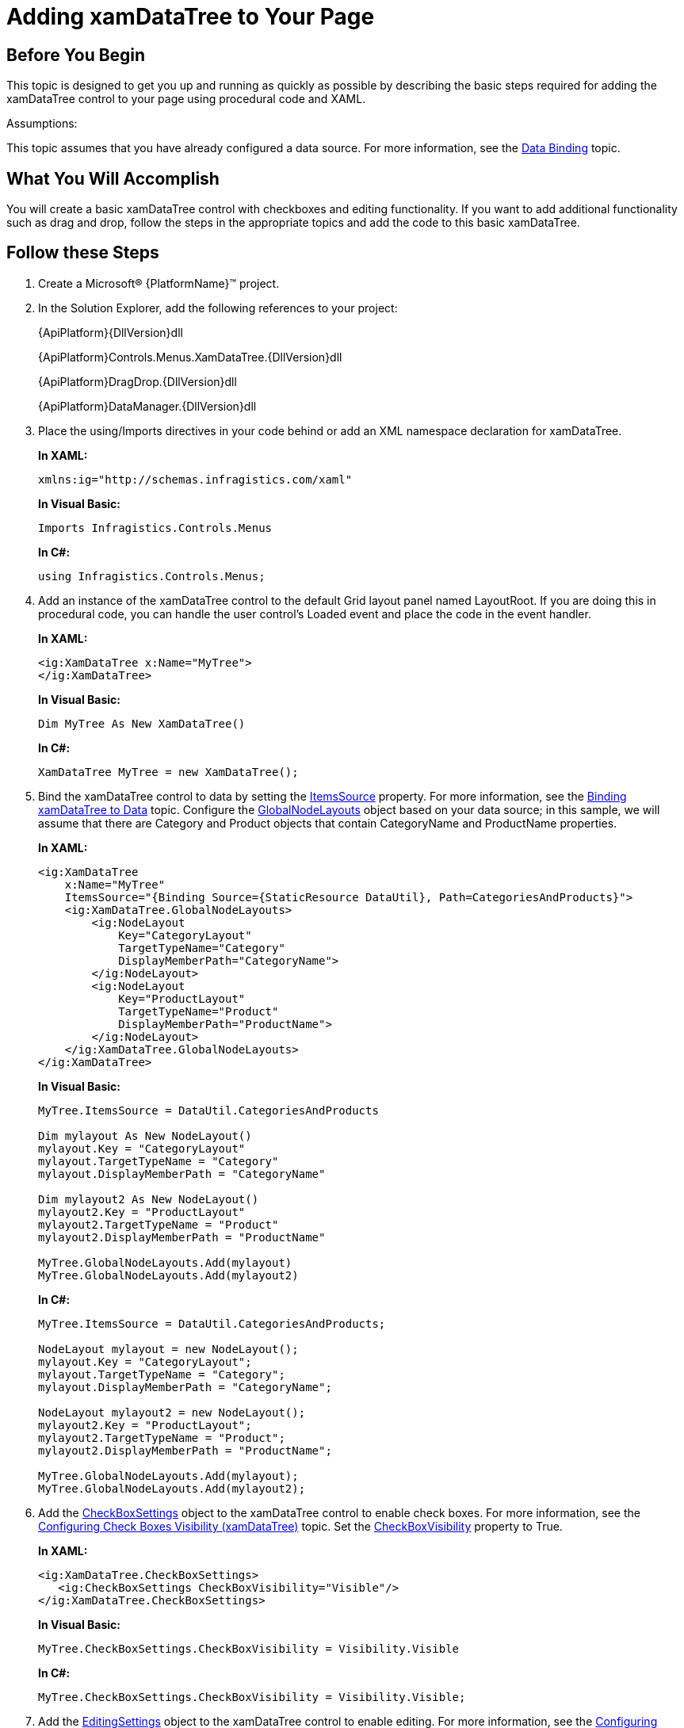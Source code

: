 ﻿////
|metadata|
{
    "name": "xamdatatree-adding-xamdatatree-to-your-page",
    "controlName": ["xamDataTree"],
    "tags": ["Getting Started"],
    "guid": "8f46afad-1398-419b-9948-95ff114d52c8",
    "buildFlags": [],
    "createdOn": "2016-05-25T18:21:54.8431082Z"
}
|metadata|
////

= Adding xamDataTree to Your Page

== Before You Begin

This topic is designed to get you up and running as quickly as possible by describing the basic steps required for adding the xamDataTree control to your page using procedural code and XAML.

Assumptions:

This topic assumes that you have already configured a data source. For more information, see the link:xamdatatree-xamdatatree-data-binding.html[Data Binding] topic.

== What You Will Accomplish

You will create a basic xamDataTree control with checkboxes and editing functionality. If you want to add additional functionality such as drag and drop, follow the steps in the appropriate topics and add the code to this basic xamDataTree.

== Follow these Steps

[start=1]
. Create a Microsoft® {PlatformName}™ project.
[start=2]
. In the Solution Explorer, add the following references to your project:
+
{ApiPlatform}{DllVersion}dll
+
{ApiPlatform}Controls.Menus.XamDataTree.{DllVersion}dll
+
{ApiPlatform}DragDrop.{DllVersion}dll
+
{ApiPlatform}DataManager.{DllVersion}dll

[start=3]
. Place the using/Imports directives in your code behind or add an XML namespace declaration for xamDataTree.
+
*In XAML:*
+
[source, xaml]
----
xmlns:ig="http://schemas.infragistics.com/xaml"
----
+
*In Visual Basic:*
+
[source, vb]
----
Imports Infragistics.Controls.Menus
----
+
*In C#:*
+
[source, csharp]
----
using Infragistics.Controls.Menus;
----

[start=4]
. Add an instance of the xamDataTree control to the default Grid layout panel named LayoutRoot. If you are doing this in procedural code, you can handle the user control’s Loaded event and place the code in the event handler.
+
*In XAML:*
+
[source, xaml]
----
<ig:XamDataTree x:Name="MyTree">
</ig:XamDataTree>
----
+
*In Visual Basic:*
+
[source, vb]
----
Dim MyTree As New XamDataTree()
----
+
*In C#:*
+
[source, csharp]
----
XamDataTree MyTree = new XamDataTree();
----

[start=5]
. Bind the xamDataTree control to data by setting the link:{ApiPlatform}controls.menus.xamdatatree{ApiVersion}~infragistics.controls.menus.xamdatatree~itemssource.html[ItemsSource] property. For more information, see the link:xamdatatree-xamdatatree-data-binding.html[Binding xamDataTree to Data] topic. Configure the link:{ApiPlatform}controls.menus.xamdatatree{ApiVersion}~infragistics.controls.menus.xamdatatree~globalnodelayouts.html[GlobalNodeLayouts] object based on your data source; in this sample, we will assume that there are Category and Product objects that contain CategoryName and ProductName properties.
+
*In XAML:*
+
[source, xaml]
----
<ig:XamDataTree
    x:Name="MyTree" 
    ItemsSource="{Binding Source={StaticResource DataUtil}, Path=CategoriesAndProducts}">
    <ig:XamDataTree.GlobalNodeLayouts>
        <ig:NodeLayout
            Key="CategoryLayout"                             
            TargetTypeName="Category"  
            DisplayMemberPath="CategoryName">
        </ig:NodeLayout>
        <ig:NodeLayout
            Key="ProductLayout" 
            TargetTypeName="Product" 
            DisplayMemberPath="ProductName">
        </ig:NodeLayout>
    </ig:XamDataTree.GlobalNodeLayouts>
</ig:XamDataTree>
----
+
*In Visual Basic:*
+
[source, vb]
----
MyTree.ItemsSource = DataUtil.CategoriesAndProducts

Dim mylayout As New NodeLayout()
mylayout.Key = "CategoryLayout"
mylayout.TargetTypeName = "Category"
mylayout.DisplayMemberPath = "CategoryName"

Dim mylayout2 As New NodeLayout()
mylayout2.Key = "ProductLayout"
mylayout2.TargetTypeName = "Product"
mylayout2.DisplayMemberPath = "ProductName"

MyTree.GlobalNodeLayouts.Add(mylayout)
MyTree.GlobalNodeLayouts.Add(mylayout2)
----
+
*In C#:*
+
[source, csharp]
----
MyTree.ItemsSource = DataUtil.CategoriesAndProducts;

NodeLayout mylayout = new NodeLayout();
mylayout.Key = "CategoryLayout";
mylayout.TargetTypeName = "Category";
mylayout.DisplayMemberPath = "CategoryName";

NodeLayout mylayout2 = new NodeLayout();
mylayout2.Key = "ProductLayout";
mylayout2.TargetTypeName = "Product";
mylayout2.DisplayMemberPath = "ProductName";

MyTree.GlobalNodeLayouts.Add(mylayout);
MyTree.GlobalNodeLayouts.Add(mylayout2);
----

[start=6]
. Add the link:{ApiPlatform}controls.menus.xamdatatree{ApiVersion}~infragistics.controls.menus.checkboxsettings.html[CheckBoxSettings] object to the xamDataTree control to enable check boxes. For more information, see the link:xamdatatree-xamdatatree-check-boxes.html[Configuring Check Boxes Visibility (xamDataTree)] topic. Set the link:{ApiPlatform}controls.menus.xamdatatree{ApiVersion}~infragistics.controls.menus.checkboxsettings~checkboxvisibility.html[CheckBoxVisibility] property to True.
+
*In XAML:*
+
[source, xaml]
----
<ig:XamDataTree.CheckBoxSettings>
   <ig:CheckBoxSettings CheckBoxVisibility="Visible"/>
</ig:XamDataTree.CheckBoxSettings>
----
+
*In Visual Basic:*
+
[source, vb]
----
MyTree.CheckBoxSettings.CheckBoxVisibility = Visibility.Visible
----
+
*In C#:*
+
[source, csharp]
----
MyTree.CheckBoxSettings.CheckBoxVisibility = Visibility.Visible;
----

[start=7]
. Add the link:{ApiPlatform}controls.menus.xamdatatree{ApiVersion}~infragistics.controls.menus.xamdatatree~editingsettings.html[EditingSettings] object to the xamDataTree control to enable editing. For more information, see the link:xamdatatree-xamdatatree-editing.html[Configuring Editing (xamDataTree)] topic. Set the link:{ApiPlatform}controls.menus.xamdatatree{ApiVersion}~infragistics.controls.menus.treeeditingsettings~allowediting.html[AllowEditing] property to True.
+
.Note:
[NOTE]
====
When enabling editing, ensure that the property is getable/setable.
====
+
*In XAML:*
+
[source, xaml]
----
<ig:XamDataTree.EditingSettings>
   <ig:TreeEditingSettings AllowEditing="True"/> 
</ig:XamDataTree.EditingSettings>
----
+
*In Visual Basic:*
+
[source, vb]
----
MyTree.EditingSettings.AllowEditing = True
----
+
*In C#:*
+
[source, csharp]
----
MyTree.EditingSettings.AllowEditing = true;
----

[start=8]
. If you are creating the xamDataTree control using procedural code, add the instance of the xamDataTree to the Grid panel’s Children collection.
+
*In Visual Basic:*
+
[source, vb]
----
LayoutRoot.Children.Add(MyTree)
----
+
*In C#:*
+
[source, csharp]
----
LayoutRoot.Children.Add(MyTree);
----

[start=9]
. Save and run your application.

*Related Topics*

link:xamdatatree-about-xamdatatree.html[About xamDataTree]

link:xamdatatree-xamdatatree-data-binding.html[Binding xamDataTree to Data]

link:xamdatatree-using-xamdatatree.html[Configuring xamDataTree]